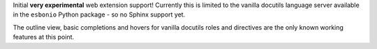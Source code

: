 Initial **very experimental** web extension support!
Currently this is limited to the vanilla docutils language server available in the ``esbonio`` Python package - so no Sphinx support yet.

The outline view,  basic completions and hovers for vanilla docutils roles and directives are the only known working features at this point.
